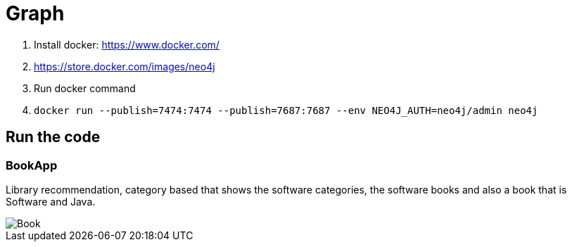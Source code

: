 = Graph


1. Install docker: https://www.docker.com/
1. https://store.docker.com/images/neo4j
1. Run docker command
1. `docker run --publish=7474:7474 --publish=7687:7687 --env NEO4J_AUTH=neo4j/admin neo4j`


== Run the code

=== BookApp

Library recommendation, category based that shows the software categories, the software books and also a book that is Software and Java.

image::Book.png[]


